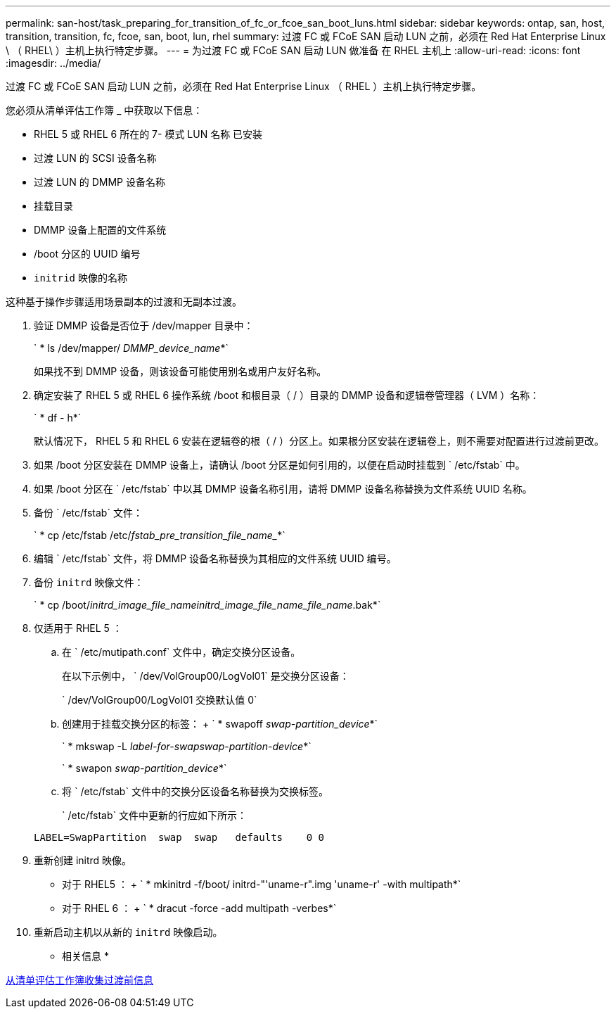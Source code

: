 ---
permalink: san-host/task_preparing_for_transition_of_fc_or_fcoe_san_boot_luns.html 
sidebar: sidebar 
keywords: ontap, san, host, transition, transition, fc, fcoe, san, boot, lun, rhel 
summary: 过渡 FC 或 FCoE SAN 启动 LUN 之前，必须在 Red Hat Enterprise Linux \ （ RHEL\ ）主机上执行特定步骤。 
---
= 为过渡 FC 或 FCoE SAN 启动 LUN 做准备 在 RHEL 主机上
:allow-uri-read: 
:icons: font
:imagesdir: ../media/


[role="lead"]
过渡 FC 或 FCoE SAN 启动 LUN 之前，必须在 Red Hat Enterprise Linux （ RHEL ）主机上执行特定步骤。

您必须从清单评估工作簿 _ 中获取以下信息：

* RHEL 5 或 RHEL 6 所在的 7- 模式 LUN 名称 已安装
* 过渡 LUN 的 SCSI 设备名称
* 过渡 LUN 的 DMMP 设备名称
* 挂载目录
* DMMP 设备上配置的文件系统
* /boot 分区的 UUID 编号
* `initrid` 映像的名称


这种基于操作步骤适用场景副本的过渡和无副本过渡。

. 验证 DMMP 设备是否位于 /dev/mapper 目录中：
+
` * ls /dev/mapper/ _DMMP_device_name_*`

+
如果找不到 DMMP 设备，则该设备可能使用别名或用户友好名称。

. 确定安装了 RHEL 5 或 RHEL 6 操作系统 /boot 和根目录（ / ）目录的 DMMP 设备和逻辑卷管理器（ LVM ）名称：
+
` * df - h*`

+
默认情况下， RHEL 5 和 RHEL 6 安装在逻辑卷的根（ / ）分区上。如果根分区安装在逻辑卷上，则不需要对配置进行过渡前更改。

. 如果 /boot 分区安装在 DMMP 设备上，请确认 /boot 分区是如何引用的，以便在启动时挂载到 ` /etc/fstab` 中。
. 如果 /boot 分区在 ` /etc/fstab` 中以其 DMMP 设备名称引用，请将 DMMP 设备名称替换为文件系统 UUID 名称。
. 备份 ` /etc/fstab` 文件：
+
` * cp /etc/fstab /etc/_fstab_pre_transition_file_name__*`

. 编辑 ` /etc/fstab` 文件，将 DMMP 设备名称替换为其相应的文件系统 UUID 编号。
. 备份 `initrd` 映像文件：
+
` * cp /boot/_initrd_image_file_nameinitrd_image_file_name_file_name_.bak*`

. 仅适用于 RHEL 5 ：
+
.. 在 ` /etc/mutipath.conf` 文件中，确定交换分区设备。
+
在以下示例中， ` /dev/VolGroup00/LogVol01` 是交换分区设备：

+
` /dev/VolGroup00/LogVol01 交换默认值 0`

.. 创建用于挂载交换分区的标签： + ` * swapoff _swap-partition_device_*`
+
` * mkswap -L _label-for-swapswap-partition-device_*`

+
` * swapon _swap-partition_device_*`

.. 将 ` /etc/fstab` 文件中的交换分区设备名称替换为交换标签。
+
` /etc/fstab` 文件中更新的行应如下所示：

+
[listing]
----
LABEL=SwapPartition  swap  swap   defaults    0 0
----


. 重新创建 initrd 映像。
+
** 对于 RHEL5 ： + ` * mkinitrd -f/boot/ initrd-"'uname-r".img 'uname-r' -with multipath*`
** 对于 RHEL 6 ： + ` * dracut -force -add multipath -verbes*`


. 重新启动主机以从新的 `initrd` 映像启动。


* 相关信息 *

xref:task_gathering_pretransition_information_from_inventory_assessment_workbook.adoc[从清单评估工作簿收集过渡前信息]
